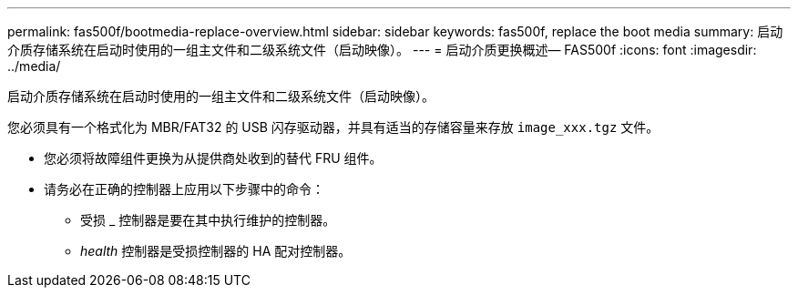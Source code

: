 ---
permalink: fas500f/bootmedia-replace-overview.html 
sidebar: sidebar 
keywords: fas500f, replace the boot media 
summary: 启动介质存储系统在启动时使用的一组主文件和二级系统文件（启动映像）。 
---
= 启动介质更换概述— FAS500f
:icons: font
:imagesdir: ../media/


[role="lead"]
启动介质存储系统在启动时使用的一组主文件和二级系统文件（启动映像）。

您必须具有一个格式化为 MBR/FAT32 的 USB 闪存驱动器，并具有适当的存储容量来存放 `image_xxx.tgz` 文件。

* 您必须将故障组件更换为从提供商处收到的替代 FRU 组件。
* 请务必在正确的控制器上应用以下步骤中的命令：
+
** 受损 _ 控制器是要在其中执行维护的控制器。
** _health_ 控制器是受损控制器的 HA 配对控制器。



